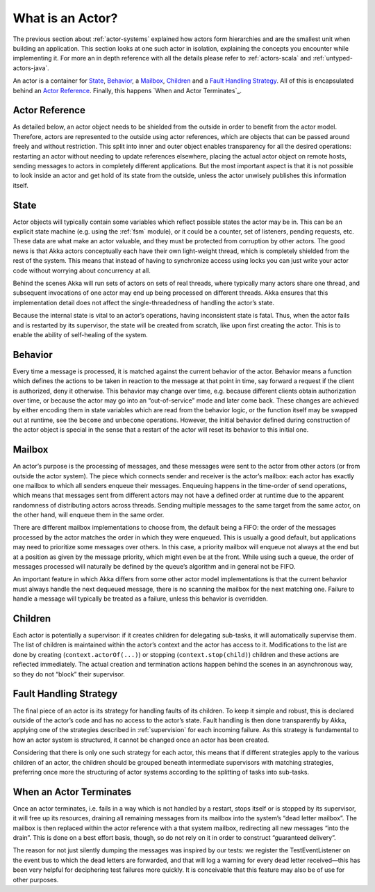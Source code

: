 .. _actors-general:

What is an Actor?
=================

The previous section about :ref:`actor-systems` explained how actors form 
hierarchies and are the smallest unit when building an application. This 
section looks at one such actor in isolation, explaining the concepts you 
encounter while implementing it. For more an in depth reference with all the 
details please refer to :ref:`actors-scala` and :ref:`untyped-actors-java`.

An actor is a container for `State`_, `Behavior`_, a `Mailbox`_, `Children`_ 
and a `Fault Handling Strategy`_. All of this is encapsulated behind an `Actor 
Reference`_. Finally, this happens `When and Actor Terminates`_.

Actor Reference
---------------

As detailed below, an actor object needs to be shielded from the outside in 
order to benefit from the actor model. Therefore, actors are represented to the 
outside using actor references, which are objects that can be passed around 
freely and without restriction. This split into inner and outer object enables 
transparency for all the desired operations: restarting an actor without 
needing to update references elsewhere, placing the actual actor object on 
remote hosts, sending messages to actors in completely different applications. 
But the most important aspect is that it is not possible to look inside an 
actor and get hold of its state from the outside, unless the actor unwisely 
publishes this information itself.

State
-----

Actor objects will typically contain some variables which reflect possible 
states the actor may be in. This can be an explicit state machine (e.g. using 
the :ref:`fsm` module), or it could be a counter, set of listeners, pending 
requests, etc. These data are what make an actor valuable, and they must be 
protected from corruption by other actors. The good news is that Akka actors 
conceptually each have their own light-weight thread, which is completely 
shielded from the rest of the system. This means that instead of having to 
synchronize access using locks you can just write your actor code without 
worrying about concurrency at all.

Behind the scenes Akka will run sets of actors on sets of real threads, where 
typically many actors share one thread, and subsequent invocations of one actor 
may end up being processed on different threads. Akka ensures that this 
implementation detail does not affect the single-threadedness of handling the 
actor’s state.

Because the internal state is vital to an actor’s operations, having 
inconsistent state is fatal. Thus, when the actor fails and is restarted by its 
supervisor, the state will be created from scratch, like upon first creating 
the actor. This is to enable the ability of self-healing of the system.

Behavior
--------

Every time a message is processed, it is matched against the current behavior 
of the actor. Behavior means a function which defines the actions to be taken 
in reaction to the message at that point in time, say forward a request if the 
client is authorized, deny it otherwise. This behavior may change over time, 
e.g. because different clients obtain authorization over time, or because the 
actor may go into an “out-of-service” mode and later come back. These changes 
are achieved by either encoding them in state variables which are read from the 
behavior logic, or the function itself may be swapped out at runtime, see the 
``become`` and ``unbecome`` operations. However, the initial behavior defined 
during construction of the actor object is special in the sense that a restart 
of the actor will reset its behavior to this initial one.

Mailbox
-------

An actor’s purpose is the processing of messages, and these messages were sent 
to the actor from other actors (or from outside the actor system). The piece 
which connects sender and receiver is the actor’s mailbox: each actor has 
exactly one mailbox to which all senders enqueue their messages. Enqueuing 
happens in the time-order of send operations, which means that messages sent 
from different actors may not have a defined order at runtime due to the 
apparent randomness of distributing actors across threads. Sending multiple 
messages to the same target from the same actor, on the other hand, will 
enqueue them in the same order.

There are different mailbox implementations to choose from, the default being a 
FIFO: the order of the messages processed by the actor matches the order in 
which they were enqueued. This is usually a good default, but applications may 
need to prioritize some messages over others. In this case, a priority mailbox 
will enqueue not always at the end but at a position as given by the message 
priority, which might even be at the front. While using such a queue, the order 
of messages processed will naturally be defined by the queue’s algorithm and in 
general not be FIFO.

An important feature in which Akka differs from some other actor model 
implementations is that the current behavior must always handle the next 
dequeued message, there is no scanning the mailbox for the next matching one. 
Failure to handle a message will typically be treated as a failure, unless this 
behavior is overridden.

Children
--------

Each actor is potentially a supervisor: if it creates children for delegating 
sub-tasks, it will automatically supervise them. The list of children is 
maintained within the actor’s context and the actor has access to it. 
Modifications to the list are done by creating (``context.actorOf(...)``) or 
stopping (``context.stop(child)``) children and these actions are reflected 
immediately. The actual creation and termination actions happen behind the 
scenes in an asynchronous way, so they do not “block” their supervisor.

Fault Handling Strategy
-----------------------

The final piece of an actor is its strategy for handling faults of its 
children. To keep it simple and robust, this is declared outside of the actor’s 
code and has no access to the actor’s state. Fault handling is then done 
transparently by Akka, applying one of the strategies described in 
:ref:`supervision` for each incoming failure. As this strategy is fundamental 
to how an actor system is structured, it cannot be changed once an actor has 
been created.

Considering that there is only one such strategy for each actor, this means 
that if different strategies apply to the various children of an actor, the 
children should be grouped beneath intermediate supervisors with matching 
strategies, preferring once more the structuring of actor systems according to 
the splitting of tasks into sub-tasks.

When an Actor Terminates
------------------------

Once an actor terminates, i.e. fails in a way which is not handled by a
restart, stops itself or is stopped by its supervisor, it will free up its
resources, draining all remaining messages from its mailbox into the system’s
“dead letter mailbox”. The mailbox is then replaced within the actor reference
with a that system mailbox, redirecting all new messages “into the drain”. This
is done on a best effort basis, though, so do not rely on it in order to
construct “guaranteed delivery”.

The reason for not just silently dumping the messages was inspired by our
tests: we register the TestEventListener on the event bus to which the dead
letters are forwarded, and that will log a warning for every dead letter
received—this has been very helpful for deciphering test failures more quickly.
It is conceivable that this feature may also be of use for other purposes.


